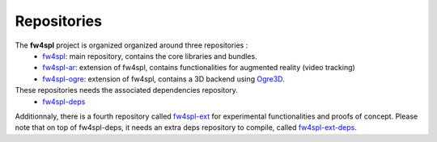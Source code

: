 ************
Repositories
************

The **fw4spl** project is organized organized around three repositories :
 - `fw4spl <https://github.com/fw4spl-org/fw4spl>`_: main repository, contains the core libraries and bundles.
 - `fw4spl-ar <https://github.com/fw4spl-org/fw4spl-ar>`_: extension of fw4spl, contains functionalities for augmented reality (video tracking)
 - `fw4spl-ogre <https://github.com/fw4spl-org/fw4spl-ogre>`_: extension of fw4spl, contains a 3D backend using Ogre3D_.
 
These repositories needs the associated dependencies repository.
 - `fw4spl-deps <https://github.com/fw4spl-org/fw4spl-deps>`_
 
Additionnaly, there is a fourth repository called `fw4spl-ext <https://github.com/fw4spl-org/fw4spl-ext>`_ for experimental functionalities and proofs of concept. Please note that on top of fw4spl-deps, it needs an extra deps repository to compile, called `fw4spl-ext-deps <https://github.com/fw4spl-org/fw4spl-ext-deps>`_.
 
.. _Ogre3D: http://www.ogre3d.org/ for augmented reality (video tracking)

